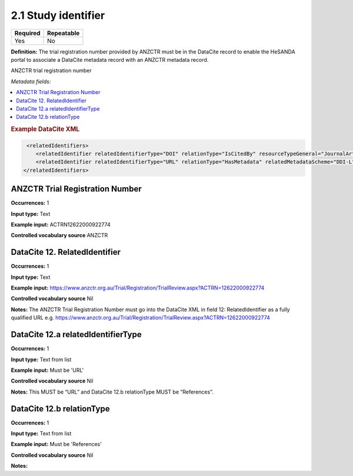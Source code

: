 .. _2.1:

2.1 Study identifier
====================

======== ==========
Required Repeatable
======== ==========
Yes      No
======== ==========

**Definition:** The trial registration number provided by ANZCTR must be in the DataCite record to enable the HeSANDA portal to associate a DataCite metadata record with an ANZCTR metadata record.

ANZCTR trial registration number 

*Metadata fields:*

.. contents:: :local:

.. rubric:: Example DataCite XML

.. code:: xml

   <relatedIdentifiers>
      <relatedIdentifier relatedIdentifierType="DOI" relationType="IsCitedBy" resourceTypeGeneral="JournalArticle">10.21384/bar</relatedIdentifier>
      <relatedIdentifier relatedIdentifierType="URL" relationType="HasMetadata" relatedMetadataScheme="DDI-L" schemeType="XSD" schemeURI="http://www.ddialliance.org/Specification/DDI-Lifecycle/3.1/XMLSchema/instance.xsd">https://example.com/</relatedIdentifier>
  </relatedIdentifiers>


.. _anzctr_ID:

ANZCTR Trial Registration Number
~~~~~~~~~~~~~~~~~~~~~~~~~~~~~~~~

**Occurrences:** 1

**Input type:** Text

**Example input:** ACTRN12622000922774

**Controlled vocabulary source** ANZCTR

.. _12:

DataCite 12. RelatedIdentifier
~~~~~~~~~~~~~~~~~~~~~~~~~~~

**Occurrences:** 1

**Input type:** Text

**Example input:** https://www.anzctr.org.au/Trial/Registration/TrialReview.aspx?ACTRN=12622000922774

**Controlled vocabulary source** Nil

**Notes:** The ANZCTR Trial Registration Number must go into the DataCite XML in field 12: RelatedIdentifier as a fully qualified URL e.g.  https://www.anzctr.org.au/Trial/Registration/TrialReview.aspx?ACTRN=12622000922774

.. _12.a:

DataCite 12.a relatedIdentifierType
~~~~~~~~~~~~~~~~~~~~~~~~~~~

**Occurrences:** 1

**Input type:** Text from list

**Example input:** Must be 'URL'

**Controlled vocabulary source** Nil

**Notes:** This MUST be “URL” and DataCite 12.b relationType MUST be “References”.


.. _12.b:

DataCite 12.b relationType
~~~~~~~~~~~~~~~~~~~~~~~~~~~

**Occurrences:** 1

**Input type:** Text from list

**Example input:** Must be 'References'

**Controlled vocabulary source** Nil

**Notes:**

